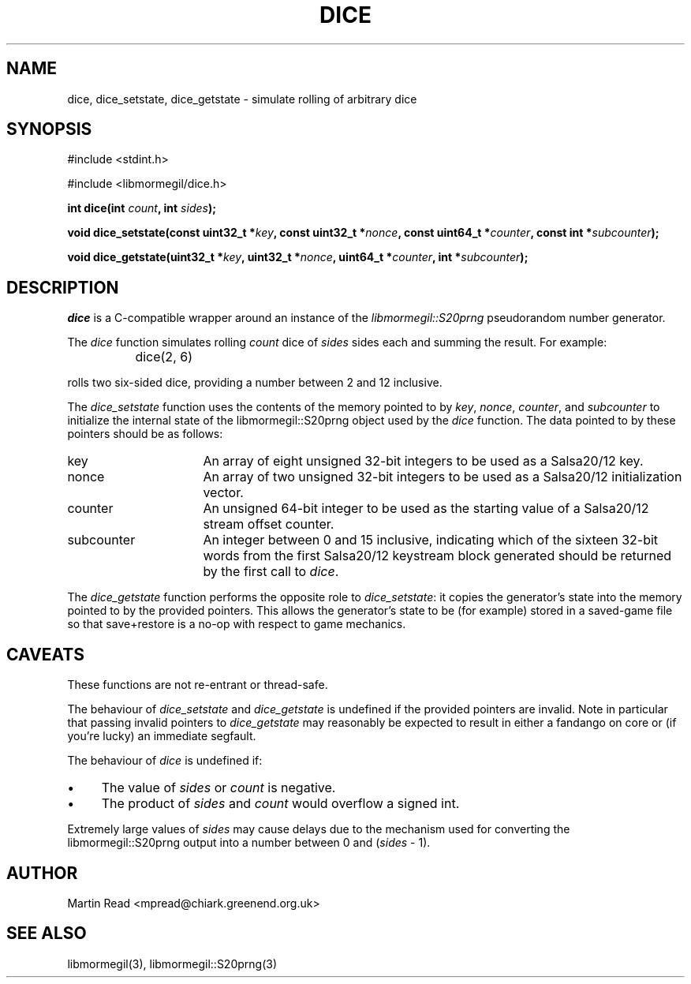 .TH DICE 3 "October 10, 2010" "libmormegil Version 1.0" "libmormegil User Manual"
.SH NAME
dice, dice_setstate, dice_getstate \- simulate rolling of arbitrary dice
.SH SYNOPSIS
#include <stdint.h>

#include <libmormegil/dice.h>

\fBint dice(int \fIcount\fP, int \fIsides\fP);\fR

\fBvoid dice_setstate(const uint32_t *\fIkey\fP, const uint32_t *\fInonce\fP, const uint64_t *\fIcounter\fP, const int *\fIsubcounter\fP);\fR

\fBvoid dice_getstate(uint32_t *\fIkey\fP, uint32_t *\fInonce\fP, uint64_t *\fIcounter\fP, int *\fIsubcounter\fP);\fR

.SH DESCRIPTION
.I dice
is a C-compatible wrapper around an instance of the \fIlibmormegil::S20prng\fP
pseudorandom number generator.

The \fIdice\fP function simulates rolling \fIcount\fP dice of \fIsides\fP
sides each and summing the result. For example:

.IP "" 8
dice(2, 6)

.PP
rolls two six-sided dice, providing a number between 2 and 12 inclusive.

The \fIdice_setstate\fP function uses the contents of the memory pointed
to by \fIkey\fP, \fInonce\fP, \fIcounter\fP, and \fIsubcounter\fP to
initialize the internal state of the libmormegil::S20prng object used by
the \fIdice\fP function. The data pointed to by these pointers should be as follows: 
.IP "key" 16
An array of eight unsigned 32-bit integers to be used as a Salsa20/12 key.

.IP "nonce" 16
An array of two unsigned 32-bit integers to be used as a Salsa20/12
initialization vector.

.IP "counter" 16
An unsigned 64-bit integer to be used as the starting value of a Salsa20/12
stream offset counter.

.IP "subcounter" 16
An integer between 0 and 15 inclusive, indicating which of the sixteen
32-bit words from the first Salsa20/12 keystream block generated should be
returned by the first call to \fIdice\fP.

.PP
The \fIdice_getstate\fP function performs the opposite role to \fIdice_setstate\fP:
it copies the generator's state into the memory pointed to by the provided
pointers. This allows the generator's state to be (for example) stored in a
saved-game file so that save+restore is a no-op with respect to game
mechanics.

.SH CAVEATS

These functions are not re-entrant or thread-safe. 

The behaviour of \fIdice_setstate\fP and \fIdice_getstate\fP is undefined
if the provided pointers are invalid. Note in particular that passing
invalid pointers to \fIdice_getstate\fP may reasonably be expected to result
in either a fandango on core or (if you're lucky) an immediate segfault.

The behaviour of \fIdice\fP is undefined if:

.IP \(bu 4
The value of \fIsides\fP or \fIcount\fP is negative.

.IP \(bu 4
The product of \fIsides\fP and \fIcount\fP would overflow a signed int.

.PP
Extremely large values of \fIsides\fP may cause delays due to the mechanism
used for converting the libmormegil::S20prng output into a number between
0 and (\fIsides\fP - 1).

.SH AUTHOR
Martin Read <mpread@chiark.greenend.org.uk>

.SH SEE ALSO

libmormegil(3), libmormegil::S20prng(3)


